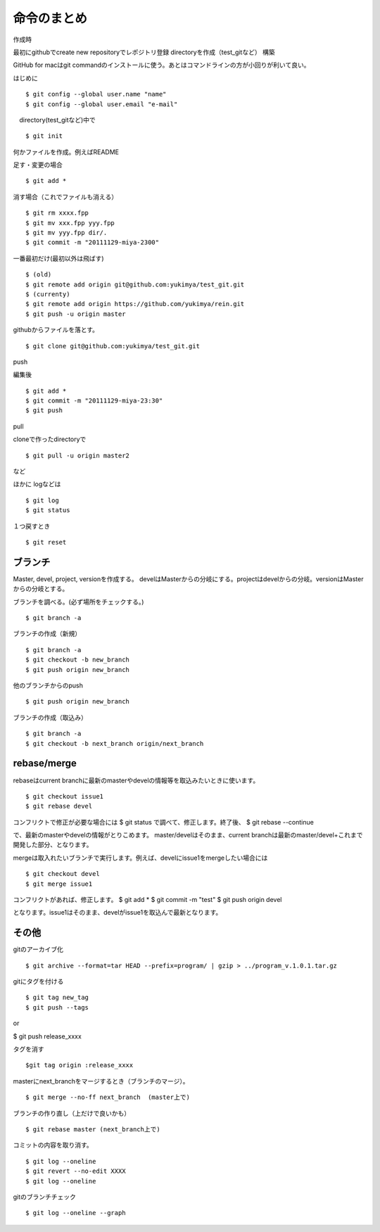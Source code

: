 =========================================
命令のまとめ
=========================================

作成時

最初にgithubでcreate new repositoryでレポジトリ登録
directoryを作成（test_gitなど）
構築

GitHub for macはgit commandのインストールに使う。あとはコマンドラインの方が小回りが利いて良い。


はじめに
::

$ git config --global user.name "name"
$ git config --global user.email "e-mail"

　directory(test_gitなど)中で
::

$ git init

何かファイルを作成。例えばREADME

足す・変更の場合
::

$ git add *

消す場合（これでファイルも消える）
::

$ git rm xxxx.fpp
$ git mv xxx.fpp yyy.fpp
$ git mv yyy.fpp dir/.
$ git commit -m "20111129-miya-2300"

一番最初だけ(最初以外は飛ばす)
::

$ (old)
$ git remote add origin git@github.com:yukimya/test_git.git
$ (currenty)
$ git remote add origin https://github.com/yukimya/rein.git
$ git push -u origin master

githubからファイルを落とす。
::

$ git clone git@github.com:yukimya/test_git.git

push

編集後
::

$ git add *
$ git commit -m "20111129-miya-23:30"
$ git push

pull

cloneで作ったdirectoryで
::

$ git pull -u origin master2

など

ほかに
logなどは
::

$ git log
$ git status

１つ戻すとき
::

$ git reset


ブランチ
-------------------

Master, devel, project, versionを作成する。
develはMasterからの分岐にする。projectはdevelからの分岐。versionはMasterからの分岐とする。
::

ブランチを調べる。(必ず場所をチェックする。)
::

$ git branch -a

ブランチの作成（新規）
::

$ git branch -a
$ git checkout -b new_branch
$ git push origin new_branch

他のブランチからのpush
::

$ git push origin new_branch

ブランチの作成（取込み）
::

$ git branch -a
$ git checkout -b next_branch origin/next_branch


rebase/merge
----------------

rebaseはcurrent branchに最新のmasterやdevelの情報等を取込みたいときに使います。
::

$ git checkout issue1
$ git rebase devel 
コンフリクトで修正が必要な場合には
$ git status
で調べて、修正します。終了後、
$ git rebase --continue


で、最新のmasterやdevelの情報がとりこめます。
master/develはそのまま、current branchは最新のmaster/devel+これまで開発した部分、となります。

mergeは取入れたいブランチで実行します。例えば、develにissue1をmergeしたい場合には
::

$ git checkout devel
$ git merge issue1
コンフリクトがあれば、修正します。
$ git add *
$ git commit -m "test"
$ git push origin devel


となります。issue1はそのまま、develがissue1を取込んで最新となります。


その他
-----------------

gitのアーカイブ化
::

$ git archive --format=tar HEAD --prefix=program/ | gzip > ../program_v.1.0.1.tar.gz

gitにタグを付ける
::

$ git tag new_tag
$ git push --tags

or

$ git push release_xxxx

タグを消す
::

$git tag origin :release_xxxx

masterにnext_branchをマージするとき（ブランチのマージ）。
::

$ git merge --no-ff next_branch  (master上で)

ブランチの作り直し（上だけで良いかも）
::

$ git rebase master (next_branch上で)

コミットの内容を取り消す。
::

$ git log --oneline
$ git revert --no-edit XXXX
$ git log --oneline

gitのブランチチェック
::

$ git log --oneline --graph
